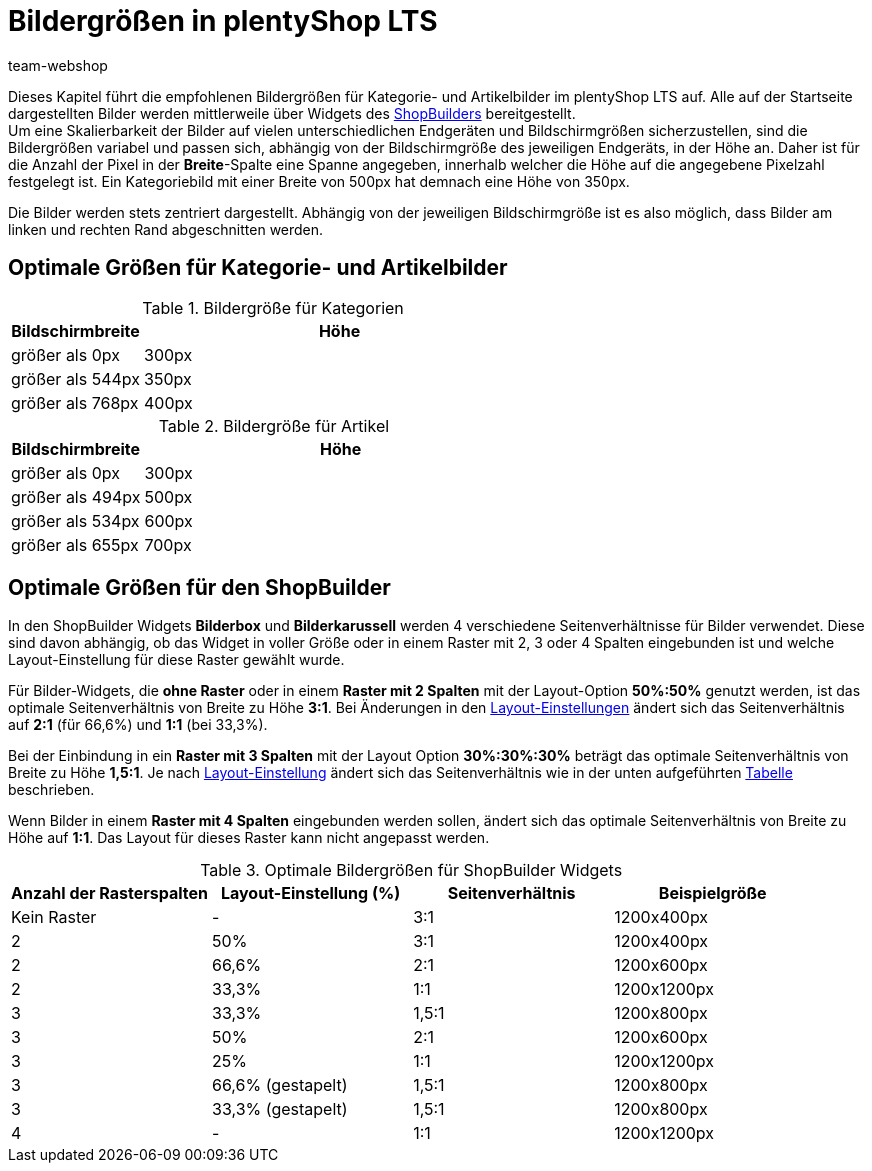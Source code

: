 = Bildergrößen in plentyShop LTS
:lang: de
:author: team-webshop
:keywords: Bilder, Groesse, Format, plentyShop LTS, Webshop, ShopBuilder, Widget, plentyShop
:description: Eine Übersicht der Bildergrößen für Kategoriebilder in plentyShop LTS.
:position: 20
:icons: font
:docinfodir: /workspace/manual-adoc
:docinfo1:
:url: webshop/referenz/bildergroessen
:id: SNFFO4R

Dieses Kapitel führt die empfohlenen Bildergrößen für Kategorie- und Artikelbilder im plentyShop LTS auf. Alle auf der Startseite dargestellten Bilder werden mittlerweile über Widgets des <<webshop/shop-builder#, ShopBuilders>> bereitgestellt. +
Um eine Skalierbarkeit der Bilder auf vielen unterschiedlichen Endgeräten und Bildschirmgrößen sicherzustellen, sind die Bildergrößen variabel und passen sich, abhängig von der Bildschirmgröße des jeweiligen Endgeräts, in der Höhe an. Daher ist für die Anzahl der Pixel in der *Breite*-Spalte eine Spanne angegeben, innerhalb welcher die Höhe auf die angegebene Pixelzahl festgelegt ist. Ein Kategoriebild mit einer Breite von 500px hat demnach eine Höhe von 350px. +

Die Bilder werden stets zentriert dargestellt. Abhängig von der jeweiligen Bildschirmgröße ist es also möglich, dass Bilder am linken und rechten Rand abgeschnitten werden.


== Optimale Größen für Kategorie- und Artikelbilder

[[tabelle-kategorie-bilder]]
.Bildergröße für Kategorien
[cols="1,3"]
|====
|Bildschirmbreite |Höhe

|größer als 0px
|300px

|größer als 544px
|350px

|größer als 768px
|400px

|====

[[tabelle-artikel-bilder]]
.Bildergröße für Artikel
[cols="1,3"]
|====
|Bildschirmbreite |Höhe

|größer als 0px
|300px

|größer als 494px
|500px

|größer als 534px
|600px

|größer als 655px
|700px

|====

== Optimale Größen für den ShopBuilder

In den ShopBuilder Widgets *Bilderbox* und *Bilderkarussell* werden 4 verschiedene Seitenverhältnisse für Bilder verwendet. Diese sind davon abhängig, ob das Widget in voller Größe oder in einem Raster mit 2, 3 oder 4 Spalten eingebunden ist und welche Layout-Einstellung für diese Raster gewählt wurde.

Für Bilder-Widgets, die *ohne Raster* oder in einem *Raster mit 2 Spalten* mit der Layout-Option *50%:50%* genutzt werden, ist das optimale Seitenverhältnis von Breite zu Höhe *3:1*. Bei Änderungen in den <<webshop/shop-builder#_elemente_der_ceres_startseite_mit_dem_shop_builder_bearbeiten, Layout-Einstellungen>> ändert sich das Seitenverhältnis auf *2:1* (für 66,6%) und *1:1* (bei 33,3%).

Bei der Einbindung in ein *Raster mit 3 Spalten* mit der Layout Option *30%:30%:30%* beträgt das optimale Seitenverhältnis von Breite zu Höhe *1,5:1*. Je nach <<webshop/shop-builder#_elemente_der_ceres_startseite_mit_dem_shop_builder_bearbeiten, Layout-Einstellung>> ändert sich das Seitenverhältnis wie in der unten aufgeführten <<tabelle-bildergroesse-shop-builder, Tabelle>> beschrieben.

Wenn Bilder in einem *Raster mit 4 Spalten* eingebunden werden sollen, ändert sich das optimale Seitenverhältnis von Breite zu Höhe auf *1:1*. Das Layout für dieses Raster kann nicht angepasst werden.


[[tabelle-bildergroesse-shop-builder]]
.Optimale Bildergrößen für ShopBuilder Widgets
[cols="a,a,a,a"]
|====
|Anzahl der Rasterspalten |Layout-Einstellung (%) |Seitenverhältnis | Beispielgröße

|Kein Raster
|-
|3:1
|1200x400px

|2
|50%
|3:1
|1200x400px

|2
|66,6%
|2:1
|1200x600px

|2
|33,3%
|1:1
|1200x1200px

|3
|33,3%
|1,5:1
|1200x800px

|3
|50%
|2:1
|1200x600px

|3
|25%
|1:1
|1200x1200px

|3
|66,6% (gestapelt)
|1,5:1
|1200x800px

|3
|33,3% (gestapelt)
|1,5:1
|1200x800px

|4
|-
|1:1
|1200x1200px
|====
